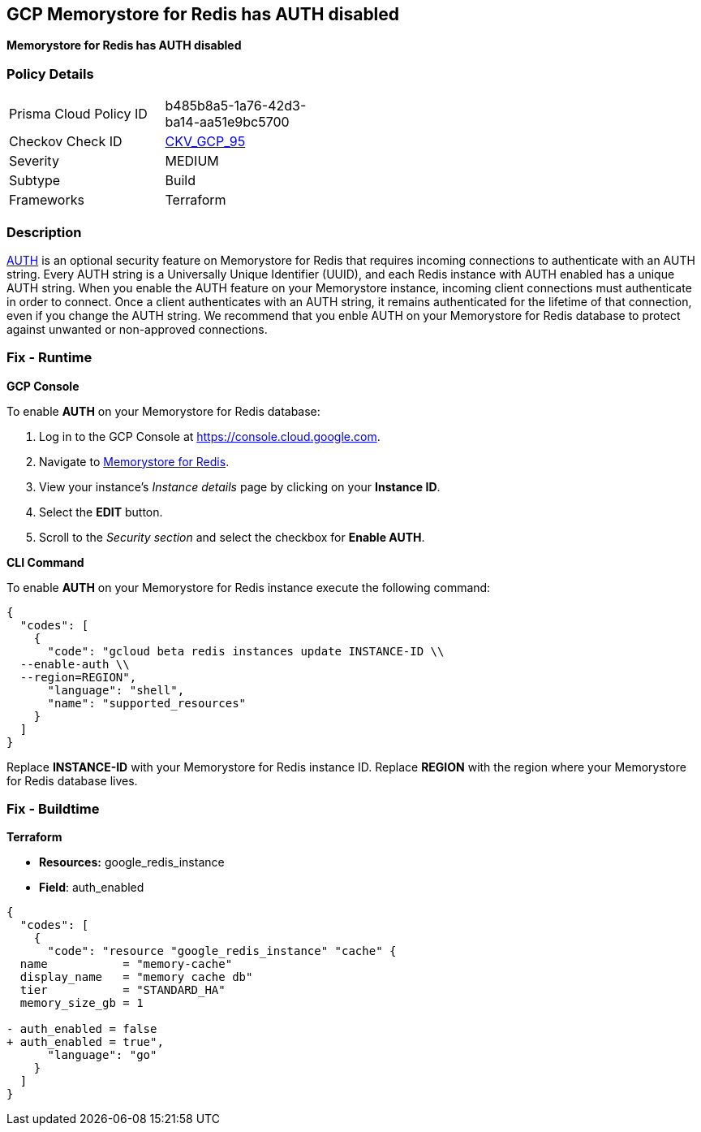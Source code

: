 == GCP Memorystore for Redis has AUTH disabled

*Memorystore for Redis has AUTH disabled* 


=== Policy Details 

[width=45%]
[cols="1,1"]
|=== 
|Prisma Cloud Policy ID 
| b485b8a5-1a76-42d3-ba14-aa51e9bc5700

|Checkov Check ID 
| https://github.com/bridgecrewio/checkov/tree/master/checkov/terraform/checks/resource/gcp/MemorystoreForRedisAuthEnabled.py[CKV_GCP_95]

|Severity
|MEDIUM

|Subtype
|Build

|Frameworks
|Terraform

|=== 



=== Description 


https://cloud.google.com/memorystore/docs/redis/auth-overview[AUTH] is an optional security feature on Memorystore for Redis that requires incoming connections to authenticate with an AUTH string.
Every AUTH string is a Universally Unique Identifier (UUID), and each Redis instance with AUTH enabled has a unique AUTH string.
When you enable the AUTH feature on your Memorystore instance, incoming client connections must authenticate in order to connect.
Once a client authenticates with an AUTH string, it remains authenticated for the lifetime of that connection, even if you change the AUTH string.
We recommend that you enble AUTH on your Memorystore for Redis database to protect against unwanted or non-approved connections.

=== Fix - Runtime


*GCP Console* 


To enable *AUTH* on your Memorystore for Redis database:

. Log in to the GCP Console at https://console.cloud.google.com.

. Navigate to https://console.cloud.google.com/memorystore/redis/instances[Memorystore for Redis].

. View your instance's _Instance details_ page by clicking on your *Instance ID*.

. Select the *EDIT* button.

. Scroll to the _Security section_ and select the checkbox for *Enable AUTH*.


*CLI Command* 


To enable *AUTH* on your Memorystore for Redis instance execute the following command:


[source,shell]
----
{
  "codes": [
    {
      "code": "gcloud beta redis instances update INSTANCE-ID \\
  --enable-auth \\
  --region=REGION",
      "language": "shell",
      "name": "supported_resources"
    }
  ]
}
----
Replace *INSTANCE-ID* with your Memorystore for Redis instance ID.
Replace *REGION* with the region where your Memorystore for Redis database lives.

=== Fix - Buildtime


*Terraform* 


* *Resources:* google_redis_instance
* *Field*: auth_enabled


[source,go]
----
{
  "codes": [
    {
      "code": "resource "google_redis_instance" "cache" {
  name           = "memory-cache"
  display_name   = "memory cache db"
  tier           = "STANDARD_HA"
  memory_size_gb = 1

- auth_enabled = false
+ auth_enabled = true",
      "language": "go"
    }
  ]
}
----
